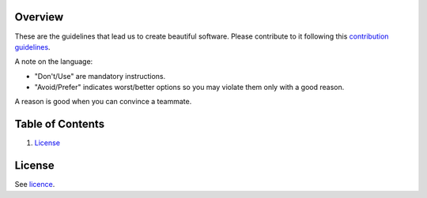 Overview
========

These are the guidelines that lead us to create beautiful software.
Please contribute to it following this `contribution guidelines <./CONTRIBUTING.rst>`__.

A note on the language:

- "Don't/Use" are mandatory instructions.
- "Avoid/Prefer" indicates worst/better options so you may violate them only with a good reason.

A reason is good when you can convince a teammate.


Table of Contents
=================


#. `License`_

.. image:: https://travis-ci.org/sophilabs/guidelines.svg?branch=master
    :target: https://travis-ci.org/sophilabs/guidelines


License
=======

See `licence <./LICENSE.rst>`__.
